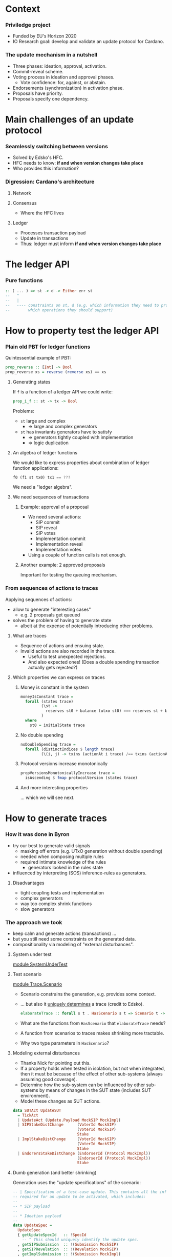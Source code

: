 
* Context

*** Priviledge project
    - Funded by EU's Horizon 2020
    - IO Research goal: develop and validate an update protocol for Cardano.

*** The update mechanism in a nutshell
    - Three phases: ideation, approval, activation.
    - Commit-reveal scheme.
    - Voting process in ideation and approval phases.
      - Vote confidence: for, against, or abstain.
    - Endorsements (synchronization) in activation phase.
    - Proposals have priority.
    - Proposals specify one dependency.

* Main challenges of an update protocol

*** Seamlessly switching between versions
    - Solved by Edsko's HFC.
    - HFC needs to know: *if and when version changes take place*
    - Who provides this information?

*** Digression: Cardano's architecture

***** Network

***** Consensus
      - Where the HFC lives

***** Ledger
      - Processes transaction payload
      - Update in transactions
      - Thus: ledger must inform *if and when version changes take place*

* The ledger API

*** Pure functions

    #+BEGIN_SRC haskell
      :: ( ... ) => st -> d -> Either err st
      --   ^
      --   |
      --   ---- constraints on st, d (e.g. which information they need to provide
      --        which operations they should support)
    #+END_SRC

* How to property test the ledger API

*** Plain old PBT for ledger functions
    Quintessential example of PBT:

    #+BEGIN_SRC haskell
      prop_reverse :: [Int] -> Bool
      prop_reverse xs = reverse (reverse xs) == xs
    #+END_SRC

***** Generating states
      If ~f~ is a function of a ledger API we could write:

      #+BEGIN_SRC haskell
        prop_i_f :: st -> tx -> Bool
      #+END_SRC

      Problems:
      - ~st~ large and complex
        - => large and complex generators
      - ~st~ has invariants generators have to satisfy
        - => generators tightly coupled with implementation
        - => logic duplication

***** An algebra of ledger functions
      We would like to express properties about combination of ledger function
      applications:

      #+BEGIN_SRC haskell
        f0 (f1 st tx0) tx1 == ???
      #+END_SRC

      We need a "ledger algebra".

***** We need sequences of transactions

******* Example: approval of a proposal
        - We need several actions:
          - SIP commit
          - SIP reveal
          - SIP votes
          - Implementation commit
          - Implementation reveal
          - Implementation votes
        - Using a couple of function calls is not enough.

******* Another example: 2 approved proposals
        Important for testing the queuing mechanism.

*** From sequences of actions to traces
    Applying sequences of actions:
    - allow to generate "interesting cases"
      - e.g. 2 proposals get queued
    - solves the problem of having to generate state
      - albeit at the expense of potentially introducing other problems.
***** What are traces
      - Sequence of actions and ensuing state.
      - Invalid actions are also recorded in the trace.
        - Useful to test unexpected rejections.
        - And also expected ones! (Does a double spending transaction actually
          gets rejected?)
***** Which properties we can express on traces
******* Money is constant in the system
        #+BEGIN_SRC haskell
          moneyIsConstant trace =
            forall (states trace)
                   (\st ->
                     reserves st0 + balance (utxo st0) === reserves st + balance (utxo st)
                   )
            where
              st0 = initialState trace
        #+END_SRC

******* No double spending
        #+BEGIN_SRC haskell
          noDoubleSpending trace =
            forall (distinctIndices $ length trace)
                   (\(i, j) -> txins (actionAt i trace) /== txins (actionAt j trace))
        #+END_SRC

******* Protocol versions increase monotonically
        #+BEGIN_SRC haskell
          propVersionsMonotonicallyIncrease trace =
            isAscending $ fmap protocolVersion (states trace)
        #+END_SRC

******* And more interesting properties
        ... which we will see next.

* How to generate traces

*** How it was done in Byron
    - try our best to generate valid signals
      - masking off errors (e.g. UTxO generation without double spending)
      - needed when composing multiple rules
      - required intimate knowledge of the rules
        - generators looked in the rules state
    - influenced by interpreting (SOS) inference-rules as generators.

***** Disadvantages
      - tight coupling tests and implementation
      - complex generators
      - way too complex shrink functions
      - slow generators

*** The approach we took
    - keep calm and generate actions (transactions) ...
    - but you still need some constraints on the generated data.
    - compositionality via modeling of "external disturbances".

***** System under test
      [[../test/SystemUnderTest.hs::19][module SystemUnderTest]]

***** Test scenario
      [[../test/Trace/Scenario.hs::22][module Trace.Scenario]]

      - Scenario constrains the generation, e.g. provides some context.
      - ... but also it [[../test/Trace/Generation.hs::26][uniquely determines]] a trace (credit to Edsko).
        #+BEGIN_SRC haskell
          elaborateTrace :: forall s t . HasScenario s t => Scenario t -> Trace s t
        #+END_SRC
      - What are the functions from ~HasScenario~ that ~elaborateTrace~ needs?
      - A function from scenarios to traces makes shrinking more tractable.
      - Why two type parameters in ~HasScenario~?

***** Modeling external disturbances
      - Thanks Nick for pointing out this.
      - If a property holds when tested in isolation, but not when integrated,
        then it must be because of the effect of other sub-systems (always
        assuming good coverage).
      - Determine how the sub-system can be influenced by other sub-systems by
        means of changes in the SUT state (includes SUT environment).
      - Model these changes as SUT actions.

      #+BEGIN_SRC haskell
          data SUTAct UpdateSUT
            = TickAct
            | UpdateAct (Update.Payload MockSIP MockImpl)
            | SIPStakeDistChange      (VoterId MockSIP)
                                      (VoterId MockSIP)
                                      Stake
            | ImplStakeDistChange     (VoterId MockSIP)
                                      (VoterId MockSIP)
                                      Stake
            | EndorersStakeDistChange (EndorserId (Protocol MockImpl))
                                      (EndorserId (Protocol MockImpl))
                                      Stake
      #+END_SRC

***** Dumb generation (and better shrinking)
      Generation uses the "update specifications" of the scenario:
      #+BEGIN_SRC haskell
        -- | Specification of a test-case update. This contains all the information
        -- required for an update to be activated, which includes:
        --
        -- * SIP payload
        --
        -- * Ideation payload
        --
        data UpdateSpec =
          UpdateSpec
          { getUpdateSpecId   :: !SpecId
            -- ^ This should uniquely identify the update spec.
          , getSIPSubmission  :: !(Submission MockSIP)
          , getSIPRevelation  :: !(Revelation MockSIP)
          , getImplSubmission :: !(Submission MockImpl)
          , getImplRevelation :: !(Revelation MockImpl)
          } deriving (Eq, Show)
      #+END_SRC

      #+BEGIN_SRC haskell
            genActionsFor
              :: VotersBehavior
              -> VotersBehavior
              -> UpdateSpec
              -> Gen UpdateAction
            genActionsFor sipVotersBehavior implVotersBehavior aSpec =
              frequency [ (20, genAction)
                        , (1, pure JustTick)
                        ]
              where
                genAction =
                  oneof [ -- Ideation
                          pure $ SIPCommit $ getUpdateSpecId aSpec
                        , pure $ SIPReveal $ getUpdateSpecId aSpec
                        , fmap SIPVote
                          $ genSIPVote participants (Just sipVotersBehavior) aSpec
                          -- Approval
                        , pure $ ImplCommit $ getUpdateSpecId aSpec
                        , pure $ ImplReveal $ getUpdateSpecId aSpec
                        , fmap ImplVote
                          $ genImplVote participants (Just implVotersBehavior) aSpec
                        -- Activation
                        , fmap ImplEndorsement
                          $ genEndorsement participants aSpec
                        ]
      #+END_SRC

******* No need to inspect the ledger state (unlike Byron)
        - Action generation doesn't even have access to it.
        - Less coupling with SUT.
******* Dumb generation works very well
        - Example: can find an example of two queued proposals.
        - Generation is much simpler.
        - Less chances of masking off errors by trying to generate valid traces
          only.
          - No need of complex mutation strategies.
******* Generation uses some symbolic references
        - It improves shrinking.


        #+BEGIN_SRC haskell
          data UpdateAction
            = JustTick
            | SIPCommit SpecId
            | SIPReveal SpecId
            | SIPVote (Vote MockSIP)
            | ImplCommit SpecId
            | ImplReveal SpecId
            | ImplVote (Vote MockImpl)
            | ImplEndorsement (Update.Endorsement MockSIP MockImpl)
            deriving (Show)
        #+END_SRC
******* Easier to reason about coverage
        - Note the use of "voters behavior" in the action generator.
        - What is the probability of a proposal being:
          - rejected in ideation phase
          - rejected in approval phase
          - activated

        #+BEGIN_SRC haskell
          genActions :: [Participant] -> [UpdateSpec] -> Gen [UpdateAction]
          genActions participants specs = do
            -- TODO: the trace length might be determined based on parameters like @k@,
            -- number of slots per epoch, number of participants, etc. Also we can tune
            -- this based on the coverage metrics: if shorter traces cover all the
            -- relevant cases, then there is no need to use such high number.
            traceLength <- choose (1, 10000)
            let nrSpecs = length specs
            sipVotersBehaviors <- vectorOf nrSpecs genVotersBehavior
            implVotersBehavior <- vectorOf nrSpecs genVotersBehavior
            vectorOf traceLength
              $ oneof
              $ fmap (uncurry3 genActionsFor)
              $ zip3 sipVotersBehaviors
                     implVotersBehavior
                     specs
        #+END_SRC

        where

        #+BEGIN_SRC haskell
          genVotersBehavior =
            frequency [ (3, pure MostApprove)
                      , (1, pure MostAbstain)
                      , (1, pure MostReject)
                      , (1, pure Uniform)
                      ]
        #+END_SRC

        What is the probability of a proposal being:
        - rejected in ideation phase: 1/6
        - rejected in approval phase: 3/6 * 1/6
        - activated: 3/6 * 3/6 * 1/2 = 1/8
******* No hashing or signing needed
        [[../src/Cardano/Ledger/Update/Proposal.hs::36][module Cardano.Ledger.Update.Proposal]]

        - Commitable
        - Identifiable
        - Signed

*** Relation with state machine testing
    The approach described above sound familiar to you?

***** Reason for not using SM testing
      - We did not know in advance how similar the two approaches will be.
      - Not testing an impure system.

***** A side-by-side comparison would be extremely useful
      - Better to use existing libraries and techniques.

* Expressing properties of the update mechanism
*** The update mechanism in a nutshell
    - Three phases: ideation, approval, activation.
    - Proposals submitted using a commit-reveal scheme.
    - Voting process in ideation and approval phases.
      - Vote confidence: for, against, or abstain.
    - Endorsements in activation phase.
    - Proposals have priority.
    - Proposals specify one dependency.

*** Some test cases
***** Implementation approval
      #+begin_src haskell
        -- Precondition: the update SIP should be stably approved
        approveImplementation :: UpdateSpec -> TestCase
        approveImplementation update = do
          stateOf update `shouldBe` SIP (IsStably Approved)
          submit `implementation` update
          tickTillStable
          reveal  `implementation` update
          stateOf update `shouldBe` Implementation Revealed
          tickTillStable
          approve `implementation` update
          stateOf update `shouldBe` Implementation StablyRevealed
          tickFor $ Proposal.votingPeriodDuration (getImpl update)
          tickTillStable
          stateOf update `shouldBe` Implementation (Is Approved)
      #+end_src
      [[../test/Test/Cardano/Ledger/Update/UnitTests/Approval.hs::252][approveImplementation]]
      - [[../test/Test/Cardano/Ledger/UpdateSpec.hs::35][UpdateSpec]]
      - ~stateOf~
        #+BEGIN_SRC haskell
          stateOf :: UpdateSpec -> IState -> UpdateState
        #+END_SRC

        #+BEGIN_SRC haskell
          data UpdateState
            = Unknown
            -- ^ The update is not know to the update-state
            | SIP PhaseState
            | Implementation PhaseState
            | Queued
            | ActivationExpired
            | ActivationCanceled
            | ActivationUnsupported
            | BeingEndorsed
            | HasEnoughEndorsements
            | Scheduled
            | Activated
            deriving (Eq, Ord, Show, Generic)

          data PhaseState
            = Submitted
            | StablySubmitted
            | Revealed
            | StablyRevealed
            | Is Decision
            | IsStably Decision
            deriving (Eq, Ord, Show, Generic)
        #+END_SRC
***** Votes are not carried over
      [[../test/Test/Cardano/Ledger/Update/UnitTests/Approval.hs::171][implVotesAreNotCarriedOver]]

      Examples:
      - can help understanding the specification.
      - can be tested.

***** Simple version change
      [[../test/Test/Cardano/Ledger/Update/UnitTests/Activation.hs::83][simpleVersionChange]]

*** Using quick check for obtaining examples
    - SIP's are expired.
    - Implementations get rejected.
    - Implementations are discarded due to being unsupported.
    - Implementations are activated.

***** Example of update activation
      #+BEGIN_SRC haskell
        Progress 1/2: decentralized-updatesUpdate
          �� Property tests
            Implementations are activated: OK (0.71s)
              +++ OK, failed as expected. Falsifiable (after 1 test and 55 shrinks):
              UpdateTestSetup
                  { tsK = BlockNo { unBlockNo = 1 }
                  , tsMaxVotingPeriods = VotingPeriod { unVotingPeriod = 1 }
                  , tsCurrentSlot = SlotNo { unSlotNo = 0 }
                  , tsSlotsPerEpoch = SlotNo { unSlotNo = 5 }
                  , tsAdversarialStakeRatio = 0.0
                  , tsParticipants = fromList
                      [
                          ( Participant
                              ( ParticipantId { unParticipantId = 3 } )
                          , 2
                          )
                      ]
                  , tsGenesisProtocol = MockProtocol
                      { mpProtocolId = ProtocolId 0
                      , mpProtocolVersion = Version { getVersion = 0 }
                      , mpSupersedesId = ProtocolId 0
                      , mpSupersedesVersion = Version { getVersion = 0 }
                      }
                  , tsUpdateSpecs =
                      [ UpdateSpec
                          { getUpdateSpecId = SpecId { unSpecId = 1 }
                          , getSIPSubmission = MockSubmission
                              { mpSubmissionCommit = MockCommit 1
                              , mpSubmissionSignatureVerifies = True
                              }
                          , getSIPRevelation = MockRevelation
                              { refersTo = MockCommit 1
                              , reveals = MockProposal
                                  { mpId = MPId 1
                                  , mpVotingPeriodDuration = SlotNo { unSlotNo = 2 }
                                  , mpPayload = ()
                                  }
                              }
                          , getImplSubmission = MockSubmission
                              { mpSubmissionCommit = MockCommit 1
                              , mpSubmissionSignatureVerifies = True
                              }
                          , getImplRevelation = MockRevelation
                              { refersTo = MockCommit 1
                              , reveals = MockProposal
                                  { mpId = MPId 1
                                  , mpVotingPeriodDuration = SlotNo { unSlotNo = 2 }
                                  , mpPayload = ImplInfo
                                      { mockImplements = MPId 1
                                      , mockImplType = Protocol
                                          ( MockProtocol
                                              { mpProtocolId = ProtocolId 1
                                              , mpProtocolVersion = Version { getVersion = 4 }
                                              , mpSupersedesId = ProtocolId 0
                                              , mpSupersedesVersion = Version { getVersion = 0 }
                                              }
                                          )
                                      }
                                  }
                              }
                          }
                      ]
                  , tsActions =
                      [ SIPCommit
                          ( SpecId { unSpecId = 1 } )
                      , JustTick
                      , JustTick
                      , SIPReveal
                          ( SpecId { unSpecId = 1 } )
                      , JustTick
                      , JustTick
                      , ImplCommit
                          ( SpecId { unSpecId = 1 } )
                      , JustTick
                      , SIPVote
                          ( MockVote
                              { voteVoterId = MockVoterId
                                  { unMockVoterId = ParticipantId { unParticipantId = 3 } }
                              , voteCandidate = MPId 1
                              , voteConfidence = For
                              , voteSignatureVerifies = True
                              }
                          )
                      , JustTick
                      , JustTick
                      , JustTick
                      , ImplReveal
                          ( SpecId { unSpecId = 1 } )
                      , JustTick
                      , JustTick
                      , JustTick
                      , ImplVote
                          ( MockVote
                              { voteVoterId = MockVoterId
                                  { unMockVoterId = ParticipantId { unParticipantId = 3 } }
                              , voteCandidate = MPId 1
                              , voteConfidence = For
                              , voteSignatureVerifies = True
                              }
                          )
                      , JustTick
                      , JustTick
                      , JustTick
                      , ImplEndorsement
                          ( Endorsement
                              { endorserId = EndorserId
                                  { unEndorserId = ParticipantId { unParticipantId = 3 } }
                              , endorsedVersion = Version { getVersion = 4 }
                              }
                          )
                      , JustTick
                      , JustTick
                      , JustTick
                      , JustTick
                      , JustTick
                      , JustTick
                      ]
                  }
              Initial state:
              [ Unknown ]
              Events:
              [
                  ( UpdateAct
                      ( Ideation
                          ( Submit
                              ( MockSubmission
                                  { mpSubmissionCommit = MockCommit 1
                                  , mpSubmissionSignatureVerifies = True
                                  }
                              )
                          )
                      )
                  , [ SIP Submitted ]
                  )
              ,
                  ( TickAct
                  , [ SIP Submitted ]
                  )
              ,
                  ( TickAct
                  , [ SIP StablySubmitted ]
                  )
              ,
                  ( UpdateAct
                      ( Ideation
                          ( Reveal
                              ( MockRevelation
                                  { refersTo = MockCommit 1
                                  , reveals = MockProposal
                                      { mpId = MPId 1
                                      , mpVotingPeriodDuration = SlotNo { unSlotNo = 2 }
                                      , mpPayload = ()
                                      }
                                  }
                              )
                          )
                      )
                  , [ SIP Revealed ]
                  )
              ,
                  ( TickAct
                  , [ SIP Revealed ]
                  )
              ,
                  ( TickAct
                  , [ SIP StablyRevealed ]
                  )
              ,
                  ( UpdateAct
                      ( Approval
                          ( Submit
                              ( MockSubmission
                                  { mpSubmissionCommit = MockCommit 1
                                  , mpSubmissionSignatureVerifies = True
                                  }
                              )
                          )
                      )
                  , [ SIP StablyRevealed ]
                  )
              ,
                  ( TickAct
                  , [ SIP StablyRevealed ]
                  )
              ,
                  ( UpdateAct
                      ( Ideation
                          ( Cast
                              ( MockVote
                                  { voteVoterId = MockVoterId
                                      { unMockVoterId = ParticipantId { unParticipantId = 3 } }
                                  , voteCandidate = MPId 1
                                  , voteConfidence = For
                                  , voteSignatureVerifies = True
                                  }
                              )
                          )
                      )
                  , [ SIP StablyRevealed ]
                  )
              ,
                  ( TickAct
                  , [ SIP StablyRevealed ]
                  )
              ,
                  ( TickAct
                  , [ SIP StablyRevealed ]
                  )
              ,
                  ( TickAct
                  , [ Implementation StablySubmitted ]
                  )
              ,
                  ( UpdateAct
                      ( Approval
                          ( Reveal
                              ( MockRevelation
                                  { refersTo = MockCommit 1
                                  , reveals = MockProposal
                                      { mpId = MPId 1
                                      , mpVotingPeriodDuration = SlotNo { unSlotNo = 2 }
                                      , mpPayload = ImplInfo
                                          { mockImplements = MPId 1
                                          , mockImplType = Protocol
                                              ( MockProtocol
                                                  { mpProtocolId = ProtocolId 1
                                                  , mpProtocolVersion = Version { getVersion = 4 }
                                                  , mpSupersedesId = ProtocolId 0
                                                  , mpSupersedesVersion = Version { getVersion = 0 }
                                                  }
                                              )
                                          }
                                      }
                                  }
                              )
                          )
                      )
                  , [ Implementation Revealed ]
                  )
              ,
                  ( TickAct
                  , [ Implementation Revealed ]
                  )
              ,
                  ( TickAct
                  , [ Implementation StablyRevealed ]
                  )
              ,
                  ( TickAct
                  , [ Implementation StablyRevealed ]
                  )
              ,
                  ( UpdateAct
                      ( Approval
                          ( Cast
                              ( MockVote
                                  { voteVoterId = MockVoterId
                                      { unMockVoterId = ParticipantId { unParticipantId = 3 } }
                                  , voteCandidate = MPId 1
                                  , voteConfidence = For
                                  , voteSignatureVerifies = True
                                  }
                              )
                          )
                      )
                  , [ Implementation StablyRevealed ]
                  )
              ,
                  ( TickAct
                  , [ Implementation StablyRevealed ]
                  )
              ,
                  ( TickAct
                  , [ Implementation StablyRevealed ]
                  )
              ,
                  ( TickAct
                  , [ BeingEndorsed ]
                  )
              ,
                  ( UpdateAct
                      ( Activation
                          ( Endorsement
                              { endorserId = EndorserId
                                  { unEndorserId = ParticipantId { unParticipantId = 3 } }
                              , endorsedVersion = Version { getVersion = 4 }
                              }
                          )
                      )
                  , [ BeingEndorsed ]
                  )
              ,
                  ( TickAct
                  , [ BeingEndorsed ]
                  )
              ,
                  ( TickAct
                  , [ BeingEndorsed ]
                  )
              ,
                  ( TickAct
                  , [ BeingEndorsed ]
                  )
              ,
                  ( TickAct
                  , [ Scheduled ]
                  )
              ,
                  ( TickAct
                  , [ Scheduled ]
                  )
              ,
                  ( TickAct
                  , [ Activated ]
                  )
              ]
      #+END_SRC
***** Examples might surprise you
      - Example of an *obsolete proposal*:
        - i.e. proposals that can never be adopted since they supersede a
          version lower than the current version.
      - I thought a minimal counterexample would have at least two proposals.
      - You only need one:
        - submit the same proposal twice:
          - the first time it'll get activated,
          - the second time it'll get rejected as obsolete.
      - Found after making generators "dumber"
        - Credit goes to Edsko for encouraging further simplifications.

*** What are desirable properties

***** Reveal only after stable commit
***** Stable means stable
      An event becomes stable after the exact number of slots that corresponds
      to the stability window pass.
***** No unrighful rejections of update payload
***** Priorities are honored
***** Votes are correctly tallied
***** Endorsements are correctly tallied
*** Expressing properties was challenging

***** Reliance on ~stateOf~
      - We did not want to break encapsulation of the ledger state.
      - If the system reported ~stateOf == Unknown~ most properties would be
        vacuously true.

***** Completeness
      - Are we missing important checks
      - What are our (implicit) assumptions?

***** Checking that endorsements are correctly tallied
      - How do we express this?
      - We had to replicate the tallying process.
      - There are several endorsement periods.
      - A lot of computation involved for a single property:
        - for each proposal:
          - for each endorsement period:
            - when does it start being endorsed?
            - when does it stop?
            - where are the tally-points in the endorsement period?

******* Complex computations led to an idea
        - Use ~stateOf~ to multiplex the trace in sequences of events per update
          specification.

*** Multiplexing of trace into events
    #+BEGIN_SRC haskell
      data UpdateEvent
         = E { eventState    :: UpdateState
             -- ^ State that defines the event. An event occurs at the earliest state
             -- in which the state of an update proposal changes.
             , eventFragment :: TraceFragment UpdateSUT
             -- ^ Longest trace fragment for which the update specification is in
             -- 'eventState'.
             --
             -- Throughout the event fragment, the state of the update specification
             -- that correspond to the event should be equal to 'eventState'.
             }
    #+END_SRC

    - We can describe the protocol as a state machine.
    - Easier to think about properties.
    - We can also check the state query API ~stateOf~.

*** Transition validation
    #+BEGIN_SRC haskell
      prop_updateEventTransitionsAreValid trace = Check $
        forall (tsUpdateSpecs (scenario trace))
               (`updateEventTransitionsForUpdateSpecAreValid` trace)
    #+END_SRC

    #+BEGIN_SRC haskell
      updateEventTransitionsForUpdateSpecAreValid updateSpec trace = do
        noUnrightfulRejectionsInUnknowState updateEventsOfUpdateSpec
        sequence_ $ mapAdjacent validateTransition updateEventsOfUpdateSpec
        where
          updateEventsOfUpdateSpec = updateEvents updateSpec trace
          -- ...
    #+END_SRC

    #+BEGIN_SRC haskell
      validateTransition :: UpdateEvent -> UpdateEvent -> Assertion
    #+END_SRC

*** Finding missing transitions is fun

    #+BEGIN_SRC haskell
          validateTransition (E updateState  _)
                             (E updateState' _) =
            failBecause $  "Unexpected state change"
                        <> " from: "
                        <> cShow updateState
                        <> " to: "
                        <> cShow updateState'
    #+END_SRC

    - ~QuickCheck~ will report the missing transitions.
      - For each missing transition:
        - Is it expected? E.g. ~Unknown~ to ~Activated~.
        - If it is (e.g. ~Unknown~ to ~SIP Submitted~): which conditions must
          hold?

*** Examples of assertions on transitions

***** An SIP is submitted

      #+BEGIN_SRC haskell
        validateTransition (E Unknown _fragment)
                           (E (SIP Submitted) fragment') = do
          -- The action that led to the @SIP Submitted@ state should be a SIP
          -- submitted.
          getSubmittedSIP (firstAction fragment')
            ==! Just (getSIPSubmission updateSpec)
          -- The first valid action of @fragment'@ must have been an SIP submission.
          -- After this action no other actions associated to @updateSpec@ are
          -- allowed, besides implementation commits.
          onlyImplementationSubmissionAllowed updateSpec
                                              (dropFirstValidAction fragment')
          fragmentLengthInSlots fragment' <! stableAfter env
          where
            env = unUpdateSt (firstState fragment')
      #+END_SRC

***** A verdict on an implementation is reached

      #+BEGIN_SRC haskell
            validateTransition (E (Implementation StablyRevealed) fragment)
                               (E (Implementation (Is what)) fragment') = do
              validateVerdictEvent (getImpl updateSpec)
                                   (getImplVoteOf (getImplId updateSpec))
                                   fragment
                                   (firstEvent fragment')
                                   what
      #+END_SRC

      #+BEGIN_SRC haskell
        validateVerdictEvent prop extractVote votingFragment tallyEvt decision = do
          -- No verdict was reached before the last voting period.
          forall votingPeriodsWithoutVerdict
                 (noVerdictCanBeReached (noMajorityConfidences Undecided))
          -- The verdict of the last voting period coincides with the given decision.
          case decisionConfidence decision of
            Nothing -> pass -- The decision does not involve majority checking.
            Just conf ->
              (stakeThreshold (adversarialStakeRatio env) (totalStake' tallyEvtSt)
               <!
               stake extractVote conf lastVotingPeriod tallyEvtSt)
          -- No verdict different from @confidence@ can be reached.
          noVerdictCanBeReached (noMajorityConfidences decision)
                                (lastVotingPeriod, lastTallySt)
          -- The number of voting periods is bounded by the maximum number of voting
          -- periods.
          length proposalVotingPeriods <=! proposalMaxVotingPeriodsI
          -- If the verdict was @Expired@ then the number of voting periods should equal
          -- the maximum number of voting periods. This means that expired proposals
          -- should have gone through the maximum number of voting periods as specified
          -- in its metadata.
          when (decision == Expired) $
            length proposalVotingPeriods ==! proposalMaxVotingPeriodsI
          -- The slot of the tally state coincides with a tally slot.
          exists
            proposalVotingPeriods
            (\(_, UpdateSt st) -> currentSlot tallyEvtSt ==! currentSlot st)
          -- No valid vote should have been rejected in a voting period.
          forall proposalVotingPeriods
                 (\(votingPeriod, _) ->
                    forall (invalidActions votingPeriod) noUnexpectedVoteRejection
                 )
      #+END_SRC

******* The voting periods function is not very reader friendly

        [[../test/Test/Cardano/Ledger/Update/Properties/StateChangeValidity.hs::790][votingPeriods]]

        - Maybe it can be made so.
        - Function [[../test/Test/Cardano/Ledger/Update/Properties/StateChangeValidity.hs::848][endorsementIntervals]] is a bit better.

***** A verdict on an activation is reached

      #+BEGIN_SRC haskell
        validateActivationVerdictEvent updateSpec endorsementsFragment tallyEvt updateState = do
          onlyEndorsementsAreAllowed updateSpec endorsementsFragment
          -- The proposal could not have been scheduled earlier.
          forall endorsementIntervalsWithoutVerdict notEnoughEndorsements
          -- The proposal gathered enough endorsements at the last tally state, which is
          -- in @tallyEvt@.
          case updateState of
            Scheduled          ->
              enoughEndorsements (lastEndorsementInterval, lastTallySt, lastThreshold)
            ActivationExpired  ->
              notEnoughEndorsements (lastEndorsementInterval, lastTallySt, lastThreshold)
            ActivationCanceled ->
              when (not (null proposalEndorsementIntervals)) $
                notEnoughEndorsements (lastEndorsementInterval, lastTallySt, lastThreshold)
            Queued             ->
              when (not (null proposalEndorsementIntervals)) $
                notEnoughEndorsements (lastEndorsementInterval, lastTallySt, lastThreshold)
            _                  -> error $ "validateActivationVerdictEvent:"
                                        ++ " the update state must be either"
                                        ++ "`Scheduled`, `ActivationExpired`,"
                                        ++ " `ActivationCanceled`, or `Queued`."
          -- No valid endorsement is rejected.
          forall proposalEndorsementIntervals
                 (\(endorsementInterval, _, _) ->
                    forall (invalidActions endorsementInterval)
                           noUnexpectedEndorsementRejection
                 )
          -- The number of endorsement periods is bounded by the maximum number of
          -- endorsement intervals.
          --
          -- TODO: the maximum number of endorsement intervals is not configurable yet.
          length proposalEndorsementIntervals <=! 2
          -- If we have a last slot in which tally took place, then the tally state
          -- coincides with a tally slot. In other words, scheduling or expiration of
          -- proposals can occur only at a tally point.
          when (updateState == Scheduled || updateState == ActivationExpired) $
            currentSlot tallyEvtSt ==! currentSlot lastTallySt
      #+END_SRC

* Bugs we found

*** Zero threshold
    #+BEGIN_SRC haskell
      stakeThreshold r_a totalStake =
        round $ 1/2 * (r_a + 1) * fromIntegral totalStake
    #+END_SRC
    - returns 0 when:
      - ~r_a = 0~
      - ~totalStake = 1~
    - Proposals could have been:
      - approved without votes
      - activated without endorsements
    - Could this have been a problem?
      - Permissioned blockchain with 1 core node in charge of updates.

*** Cutoff slots calculation
***** Cutoff slot
      Last slot in which endorsements are considered for an epoch.
***** Cutoff calculation
      #+BEGIN_SRC haskell
        nextEpochFirstSlot - 2 * stableAfter
      #+END_SRC
******* Problem
        What happens if ...
        #+BEGIN_SRC haskell
          slotsPerEpoch < 2 * stableAfter
        #+END_SRC
*** Entering the endorsement period at the wrong time
    - being endorsed requires:
      - ~supersedes version number == current version number~
      - ~supersedes version id == current version id~
***** Relevant assertion
      #+BEGIN_SRC haskell
            validateTransition (E (Implementation StablyRevealed) fragment)
                               (E BeingEndorsed fragment') = do
              -- ...
              getCurrentProtocolVersion (firstState fragment')
                ==! supersedesVersion (getProtocol updateSpec)
              getCurrentProtocolId (firstState fragment')
                ==! supersedesId (getProtocol updateSpec)
      #+END_SRC
***** Counterexample
      Long trace since a lot of events are required.
      #+BEGIN_SRC haskell
        🎰 Property tests
          Changes in state of SIP's are valid: FAIL (61.70s)
            ,*** Failed! (after 599 tests and 82 shrinks):
            forall: element does not satisfy the assertion:
            UpdateSpec
                { getUpdateSpecId = SpecId { unSpecId = 6 }
                , getSIPSubmission = MockSubmission
                    { mpSubmissionCommit = MockCommit 6
                    , mpSubmissionSignatureVerifies = True
                    }
                , getSIPRevelation = MockRevelation
                    { refersTo = MockCommit 6
                    , reveals = MockProposal
                        { mpId = MPId 6
                        , mpVotingPeriodDuration = SlotNo { unSlotNo = 2 }
                        , mpPayload = ()
                        }
                    }
                , getImplSubmission = MockSubmission
                    { mpSubmissionCommit = MockCommit 6
                    , mpSubmissionSignatureVerifies = True
                    }
                , getImplRevelation = MockRevelation
                    { refersTo = MockCommit 6
                    , reveals = MockProposal
                        { mpId = MPId 6
                        , mpVotingPeriodDuration = SlotNo { unSlotNo = 2 }
                        , mpPayload = ImplInfo
                            { mockImplements = MPId 6
                            , mockImplType = Protocol
                                ( MockProtocol
                                    { mpProtocolId = ProtocolId 6
                                    , mpProtocolVersion = Version { getVersion = 4 }
                                    , mpSupersedesId = ProtocolId 1
                                    , mpSupersedesVersion = Version { getVersion = 1 }
                                    }
                                )
                            }
                        }
                    }
                }
              ProtocolId 1 is not equal to ProtocolId 3
            UpdateTestSetup
                { tsK = BlockNo { unBlockNo = 1 }
                , tsMaxVotingPeriods = VotingPeriod { unVotingPeriod = 1 }
                , tsCurrentSlot = SlotNo { unSlotNo = 0 }
                , tsSlotsPerEpoch = SlotNo { unSlotNo = 5 }
                , tsAdversarialStakeRatio = 0.0
                , tsParticipants = fromList
                    [
                        ( Participant
                            ( ParticipantId { unParticipantId = 6 } )
                        , 2
                        )
                    ]
                , tsGenesisProtocol = MockProtocol
                    { mpProtocolId = ProtocolId 0
                    , mpProtocolVersion = Version { getVersion = 0 }
                    , mpSupersedesId = ProtocolId 0
                    , mpSupersedesVersion = Version { getVersion = 0 }
                    }
                , tsUpdateSpecs =
                    [ UpdateSpec
                        { getUpdateSpecId = SpecId { unSpecId = 6 }
                        , getSIPSubmission = MockSubmission
                            { mpSubmissionCommit = MockCommit 6
                            , mpSubmissionSignatureVerifies = True
                            }
                        , getSIPRevelation = MockRevelation
                            { refersTo = MockCommit 6
                            , reveals = MockProposal
                                { mpId = MPId 6
                                , mpVotingPeriodDuration = SlotNo { unSlotNo = 2 }
                                , mpPayload = ()
                                }
                            }
                        , getImplSubmission = MockSubmission
                            { mpSubmissionCommit = MockCommit 6
                            , mpSubmissionSignatureVerifies = True
                            }
                        , getImplRevelation = MockRevelation
                            { refersTo = MockCommit 6
                            , reveals = MockProposal
                                { mpId = MPId 6
                                , mpVotingPeriodDuration = SlotNo { unSlotNo = 2 }
                                , mpPayload = ImplInfo
                                    { mockImplements = MPId 6
                                    , mockImplType = Protocol
                                        ( MockProtocol
                                            { mpProtocolId = ProtocolId 6
                                            , mpProtocolVersion = Version { getVersion = 4 }
                                            , mpSupersedesId = ProtocolId 1
                                            , mpSupersedesVersion = Version { getVersion = 1 }
                                            }
                                        )
                                    }
                                }
                            }
                        }
                    , UpdateSpec
                        { getUpdateSpecId = SpecId { unSpecId = 3 }
                        , getSIPSubmission = MockSubmission
                            { mpSubmissionCommit = MockCommit 3
                            , mpSubmissionSignatureVerifies = True
                            }
                        , getSIPRevelation = MockRevelation
                            { refersTo = MockCommit 3
                            , reveals = MockProposal
                                { mpId = MPId 3
                                , mpVotingPeriodDuration = SlotNo { unSlotNo = 9 }
                                , mpPayload = ()
                                }
                            }
                        , getImplSubmission = MockSubmission
                            { mpSubmissionCommit = MockCommit 3
                            , mpSubmissionSignatureVerifies = True
                            }
                        , getImplRevelation = MockRevelation
                            { refersTo = MockCommit 3
                            , reveals = MockProposal
                                { mpId = MPId 3
                                , mpVotingPeriodDuration = SlotNo { unSlotNo = 4 }
                                , mpPayload = ImplInfo
                                    { mockImplements = MPId 3
                                    , mockImplType = Protocol
                                        ( MockProtocol
                                            { mpProtocolId = ProtocolId 3
                                            , mpProtocolVersion = Version { getVersion = 1 }
                                            , mpSupersedesId = ProtocolId 0
                                            , mpSupersedesVersion = Version { getVersion = 0 }
                                            }
                                        )
                                    }
                                }
                            }
                        }
                    ]
                , tsActions =
                    [ SIPCommit
                        ( SpecId { unSpecId = 3 } )
                    , JustTick
                    , JustTick
                    , JustTick
                    , SIPReveal
                        ( SpecId { unSpecId = 3 } )
                    , JustTick
                    , JustTick
                    , JustTick
                    , JustTick
                    , JustTick
                    , JustTick
                    , JustTick
                    , JustTick
                    , JustTick
                    , ImplCommit
                        ( SpecId { unSpecId = 3 } )
                    , JustTick
                    , SIPVote
                        ( MockVote
                            { voteVoterId = MockVoterId
                                { unMockVoterId = ParticipantId { unParticipantId = 6 } }
                            , voteCandidate = MPId 3
                            , voteConfidence = For
                            , voteSignatureVerifies = True
                            }
                        )
                    , SIPCommit
                        ( SpecId { unSpecId = 6 } )
                    , JustTick
                    , ImplCommit
                        ( SpecId { unSpecId = 6 } )
                    , JustTick
                    , JustTick
                    , JustTick
                    , SIPReveal
                        ( SpecId { unSpecId = 6 } )
                    , JustTick
                    , ImplReveal
                        ( SpecId { unSpecId = 3 } )
                    , JustTick
                    , JustTick
                    , SIPVote
                        ( MockVote
                            { voteVoterId = MockVoterId
                                { unMockVoterId = ParticipantId { unParticipantId = 6 } }
                            , voteCandidate = MPId 6
                            , voteConfidence = For
                            , voteSignatureVerifies = True
                            }
                        )
                    , JustTick
                    , JustTick
                    , JustTick
                    , ImplVote
                        ( MockVote
                            { voteVoterId = MockVoterId
                                { unMockVoterId = ParticipantId { unParticipantId = 6 } }
                            , voteCandidate = MPId 3
                            , voteConfidence = For
                            , voteSignatureVerifies = True
                            }
                        )
                    , JustTick
                    , JustTick
                    , ImplReveal
                        ( SpecId { unSpecId = 6 } )
                    , JustTick
                    , JustTick
                    , JustTick
                    , ImplEndorsement
                        ( Endorsement
                            { endorserId = EndorserId
                                { unEndorserId = ParticipantId { unParticipantId = 6 } }
                            , endorsedVersion = Version { getVersion = 1 }
                            }
                        )
                    , ImplVote
                        ( MockVote
                            { voteVoterId = MockVoterId
                                { unMockVoterId = ParticipantId { unParticipantId = 6 } }
                            , voteCandidate = MPId 6
                            , voteConfidence = For
                            , voteSignatureVerifies = True
                            }
                        )
                    , JustTick
                    , JustTick
                    , JustTick
                    , JustTick
                    , JustTick
                    , JustTick
                    , JustTick
                    ]
                }
            Initial state:
            [ Unknown
            , Unknown
            ]
            Events:
            [
                ( UpdateAct
                    ( Ideation
                        ( Submit
                            ( MockSubmission
                                { mpSubmissionCommit = MockCommit 3
                                , mpSubmissionSignatureVerifies = True
                                }
                            )
                        )
                    )
                ,
                    [ Unknown
                    , SIP Submitted
                    ]
                )
            ,
                ( TickAct
                ,
                    [ Unknown
                    , SIP Submitted
                    ]
                )
            ,
                ( TickAct
                ,
                    [ Unknown
                    , SIP StablySubmitted
                    ]
                )
            ,
                ( TickAct
                ,
                    [ Unknown
                    , SIP StablySubmitted
                    ]
                )
            ,
                ( UpdateAct
                    ( Ideation
                        ( Reveal
                            ( MockRevelation
                                { refersTo = MockCommit 3
                                , reveals = MockProposal
                                    { mpId = MPId 3
                                    , mpVotingPeriodDuration = SlotNo { unSlotNo = 9 }
                                    , mpPayload = ()
                                    }
                                }
                            )
                        )
                    )
                ,
                    [ Unknown
                    , SIP Revealed
                    ]
                )
            ,
                ( TickAct
                ,
                    [ Unknown
                    , SIP Revealed
                    ]
                )
            ,
                ( TickAct
                ,
                    [ Unknown
                    , SIP StablyRevealed
                    ]
                )
            ,
                ( TickAct
                ,
                    [ Unknown
                    , SIP StablyRevealed
                    ]
                )
            ,
                ( TickAct
                ,
                    [ Unknown
                    , SIP StablyRevealed
                    ]
                )
            ,
                ( TickAct
                ,
                    [ Unknown
                    , SIP StablyRevealed
                    ]
                )
            ,
                ( TickAct
                ,
                    [ Unknown
                    , SIP StablyRevealed
                    ]
                )
            ,
                ( TickAct
                ,
                    [ Unknown
                    , SIP StablyRevealed
                    ]
                )
            ,
                ( TickAct
                ,
                    [ Unknown
                    , SIP StablyRevealed
                    ]
                )
            ,
                ( TickAct
                ,
                    [ Unknown
                    , SIP StablyRevealed
                    ]
                )
            ,
                ( UpdateAct
                    ( Approval
                        ( Submit
                            ( MockSubmission
                                { mpSubmissionCommit = MockCommit 3
                                , mpSubmissionSignatureVerifies = True
                                }
                            )
                        )
                    )
                ,
                    [ Unknown
                    , SIP StablyRevealed
                    ]
                )
            ,
                ( TickAct
                ,
                    [ Unknown
                    , SIP StablyRevealed
                    ]
                )
            ,
                ( UpdateAct
                    ( Ideation
                        ( Cast
                            ( MockVote
                                { voteVoterId = MockVoterId
                                    { unMockVoterId = ParticipantId { unParticipantId = 6 } }
                                , voteCandidate = MPId 3
                                , voteConfidence = For
                                , voteSignatureVerifies = True
                                }
                            )
                        )
                    )
                ,
                    [ Unknown
                    , SIP StablyRevealed
                    ]
                )
            ,
                ( UpdateAct
                    ( Ideation
                        ( Submit
                            ( MockSubmission
                                { mpSubmissionCommit = MockCommit 6
                                , mpSubmissionSignatureVerifies = True
                                }
                            )
                        )
                    )
                ,
                    [ SIP Submitted
                    , SIP StablyRevealed
                    ]
                )
            ,
                ( TickAct
                ,
                    [ SIP Submitted
                    , SIP StablyRevealed
                    ]
                )
            ,
                ( UpdateAct
                    ( Approval
                        ( Submit
                            ( MockSubmission
                                { mpSubmissionCommit = MockCommit 6
                                , mpSubmissionSignatureVerifies = True
                                }
                            )
                        )
                    )
                ,
                    [ SIP Submitted
                    , SIP StablyRevealed
                    ]
                )
            ,
                ( TickAct
                ,
                    [ SIP StablySubmitted
                    , SIP StablyRevealed
                    ]
                )
            ,
                ( TickAct
                ,
                    [ SIP StablySubmitted
                    , Implementation StablySubmitted
                    ]
                )
            ,
                ( TickAct
                ,
                    [ SIP StablySubmitted
                    , Implementation StablySubmitted
                    ]
                )
            ,
                ( UpdateAct
                    ( Ideation
                        ( Reveal
                            ( MockRevelation
                                { refersTo = MockCommit 6
                                , reveals = MockProposal
                                    { mpId = MPId 6
                                    , mpVotingPeriodDuration = SlotNo { unSlotNo = 2 }
                                    , mpPayload = ()
                                    }
                                }
                            )
                        )
                    )
                ,
                    [ SIP Revealed
                    , Implementation StablySubmitted
                    ]
                )
            ,
                ( TickAct
                ,
                    [ SIP Revealed
                    , Implementation StablySubmitted
                    ]
                )
            ,
                ( UpdateAct
                    ( Approval
                        ( Reveal
                            ( MockRevelation
                                { refersTo = MockCommit 3
                                , reveals = MockProposal
                                    { mpId = MPId 3
                                    , mpVotingPeriodDuration = SlotNo { unSlotNo = 4 }
                                    , mpPayload = ImplInfo
                                        { mockImplements = MPId 3
                                        , mockImplType = Protocol
                                            ( MockProtocol
                                                { mpProtocolId = ProtocolId 3
                                                , mpProtocolVersion = Version { getVersion = 1 }
                                                , mpSupersedesId = ProtocolId 0
                                                , mpSupersedesVersion = Version { getVersion = 0 }
                                                }
                                            )
                                        }
                                    }
                                }
                            )
                        )
                    )
                ,
                    [ SIP Revealed
                    , Implementation Revealed
                    ]
                )
            ,
                ( TickAct
                ,
                    [ SIP StablyRevealed
                    , Implementation Revealed
                    ]
                )
            ,
                ( TickAct
                ,
                    [ SIP StablyRevealed
                    , Implementation StablyRevealed
                    ]
                )
            ,
                ( UpdateAct
                    ( Ideation
                        ( Cast
                            ( MockVote
                                { voteVoterId = MockVoterId
                                    { unMockVoterId = ParticipantId { unParticipantId = 6 } }
                                , voteCandidate = MPId 6
                                , voteConfidence = For
                                , voteSignatureVerifies = True
                                }
                            )
                        )
                    )
                ,
                    [ SIP StablyRevealed
                    , Implementation StablyRevealed
                    ]
                )
            ,
                ( TickAct
                ,
                    [ SIP StablyRevealed
                    , Implementation StablyRevealed
                    ]
                )
            ,
                ( TickAct
                ,
                    [ SIP StablyRevealed
                    , Implementation StablyRevealed
                    ]
                )
            ,
                ( TickAct
                ,
                    [ Implementation StablySubmitted
                    , Implementation StablyRevealed
                    ]
                )
            ,
                ( UpdateAct
                    ( Approval
                        ( Cast
                            ( MockVote
                                { voteVoterId = MockVoterId
                                    { unMockVoterId = ParticipantId { unParticipantId = 6 } }
                                , voteCandidate = MPId 3
                                , voteConfidence = For
                                , voteSignatureVerifies = True
                                }
                            )
                        )
                    )
                ,
                    [ Implementation StablySubmitted
                    , Implementation StablyRevealed
                    ]
                )
            ,
                ( TickAct
                ,
                    [ Implementation StablySubmitted
                    , Implementation StablyRevealed
                    ]
                )
            ,
                ( TickAct
                ,
                    [ Implementation StablySubmitted
                    , Implementation StablyRevealed
                    ]
                )
            ,
                ( UpdateAct
                    ( Approval
                        ( Reveal
                            ( MockRevelation
                                { refersTo = MockCommit 6
                                , reveals = MockProposal
                                    { mpId = MPId 6
                                    , mpVotingPeriodDuration = SlotNo { unSlotNo = 2 }
                                    , mpPayload = ImplInfo
                                        { mockImplements = MPId 6
                                        , mockImplType = Protocol
                                            ( MockProtocol
                                                { mpProtocolId = ProtocolId 6
                                                , mpProtocolVersion = Version { getVersion = 4 }
                                                , mpSupersedesId = ProtocolId 1
                                                , mpSupersedesVersion = Version { getVersion = 1 }
                                                }
                                            )
                                        }
                                    }
                                }
                            )
                        )
                    )
                ,
                    [ Implementation Revealed
                    , Implementation StablyRevealed
                    ]
                )
            ,
                ( TickAct
                ,
                    [ Implementation Revealed
                    , BeingEndorsed
                    ]
                )
            ,
                ( TickAct
                ,
                    [ Implementation StablyRevealed
                    , BeingEndorsed
                    ]
                )
            ,
                ( TickAct
                ,
                    [ Implementation StablyRevealed
                    , BeingEndorsed
                    ]
                )
            ,
                ( UpdateAct
                    ( Activation
                        ( Endorsement
                            { endorserId = EndorserId
                                { unEndorserId = ParticipantId { unParticipantId = 6 } }
                            , endorsedVersion = Version { getVersion = 1 }
                            }
                        )
                    )
                ,
                    [ Implementation StablyRevealed
                    , BeingEndorsed
                    ]
                )
            ,
                ( UpdateAct
                    ( Approval
                        ( Cast
                            ( MockVote
                                { voteVoterId = MockVoterId
                                    { unMockVoterId = ParticipantId { unParticipantId = 6 } }
                                , voteCandidate = MPId 6
                                , voteConfidence = For
                                , voteSignatureVerifies = True
                                }
                            )
                        )
                    )
                ,
                    [ Implementation StablyRevealed
                    , BeingEndorsed
                    ]
                )
            ,
                ( TickAct
                ,
                    [ Implementation StablyRevealed
                    , BeingEndorsed
                    ]
                )
            ,
                ( TickAct
                ,
                    [ Implementation StablyRevealed
                    , BeingEndorsed
                    ]
                )
            ,
                ( TickAct
                ,
                    [ Queued
                    , BeingEndorsed
                    ]
                )
            ,
                ( TickAct
                ,
                    [ Queued
                    , BeingEndorsed
                    ]
                )
            ,
                ( TickAct
                ,
                    [ Queued
                    , Scheduled
                    ]
                )
            ,
                ( TickAct
                ,
                    [ Queued
                    , Scheduled
                    ]
                )
            ,
                ( TickAct
                ,
                    [ BeingEndorsed
                    , Activated
                    ]
                )
            ]
            Use --quickcheck-replay=246825 to reproduce.
      #+END_SRC
*** Votes on rejected or expired proposals
***** Relevant assertion
      #+BEGIN_SRC haskell
        validateTransition (E (SIP StablyRevealed) fragment)
                             (E (SIP (Is what)) fragment') = do
            validateVerdictEvent (getSIP updateSpec)
                                 (getSIPVoteOf (getSIPId updateSpec))
                                 fragment
                                 (firstEvent fragment')
                                 what
            -- We shouldn't see any actions in @fragment'@, save for implementation
            -- submissions, which the system cannot check.
            onlyImplementationSubmissionAllowed updateSpec fragment'
      #+END_SRC
***** Counterexample
      Wait for expiration then vote:
      #+BEGIN_SRC haskell
        Update
          �� Property tests
            wip: Changes in state of update proposals are valid: FAIL (0.07s)
              ,*** Failed! (after 1 test and 29 shrinks):
              forall: element does not satisfy the assertion:
              UpdateSpec
                  { getUpdateSpecId = SpecId { unSpecId = 4 }
                  , getSIPSubmission = MockSubmission
                      { mpSubmissionCommit = MockCommit 4
                      , mpSubmissionSignatureVerifies = True
                      }
                  , getSIPRevelation = MockRevelation
                      { refersTo = MockCommit 4
                      , reveals = MockProposal
                          { mpId = MPId 4
                          , mpVotingPeriodDuration = SlotNo { unSlotNo = 0 }
                          , mpPayload = ()
                          }
                      }
                  , getImplSubmission = MockSubmission
                      { mpSubmissionCommit = MockCommit 4
                      , mpSubmissionSignatureVerifies = True
                      }
                  , getImplRevelation = MockRevelation
                      { refersTo = MockCommit 4
                      , reveals = MockProposal
                          { mpId = MPId 4
                          , mpVotingPeriodDuration = SlotNo { unSlotNo = 0 }
                          , mpPayload = ImplInfo
                              { mockImplements = MPId 4
                              , mockImplType = Protocol
                                  ( MockProtocol
                                      { mpProtocolId = ProtocolId 4
                                      , mpProtocolVersion = Version { getVersion = 3 }
                                      , mpSupersedesId = ProtocolId 1
                                      , mpSupersedesVersion = Version { getVersion = 1 }
                                      }
                                  )
                              }
                          }
                      }
                  }
                forall: element does not satisfy the assertion:
              UpdateAct
                  ( Ideation
                      ( Cast
                          ( MockVote
                              { voteVoterId = MockVoterId
                                  { unMockVoterId = ParticipantId { unParticipantId = 1 } }
                              , voteCandidate = MPId 4
                              , voteConfidence = Against
                              , voteSignatureVerifies = True
                              }
                          )
                      )
                  )
                    Just ( MPId 4 ) is equal to Just ( MPId 4 )
              UpdateTestSetup
                  { tsK = BlockNo { unBlockNo = 1 }
                  , tsMaxVotingPeriods = VotingPeriod { unVotingPeriod = 1 }
                  , tsCurrentSlot = SlotNo { unSlotNo = 0 }
                  , tsSlotsPerEpoch = SlotNo { unSlotNo = 5 }
                  , tsAdversarialStakeRatio = 0.0
                  , tsParticipants = fromList
                      [
                          ( Participant
                              ( ParticipantId { unParticipantId = 1 } )
                          , 0
                          )
                      ]
                  , tsGenesisProtocol = MockProtocol
                      { mpProtocolId = ProtocolId 0
                      , mpProtocolVersion = Version { getVersion = 0 }
                      , mpSupersedesId = ProtocolId 0
                      , mpSupersedesVersion = Version { getVersion = 0 }
                      }
                  , tsUpdateSpecs =
                      [ UpdateSpec
                          { getUpdateSpecId = SpecId { unSpecId = 4 }
                          , getSIPSubmission = MockSubmission
                              { mpSubmissionCommit = MockCommit 4
                              , mpSubmissionSignatureVerifies = True
                              }
                          , getSIPRevelation = MockRevelation
                              { refersTo = MockCommit 4
                              , reveals = MockProposal
                                  { mpId = MPId 4
                                  , mpVotingPeriodDuration = SlotNo { unSlotNo = 0 }
                                  , mpPayload = ()
                                  }
                              }
                          , getImplSubmission = MockSubmission
                              { mpSubmissionCommit = MockCommit 4
                              , mpSubmissionSignatureVerifies = True
                              }
                          , getImplRevelation = MockRevelation
                              { refersTo = MockCommit 4
                              , reveals = MockProposal
                                  { mpId = MPId 4
                                  , mpVotingPeriodDuration = SlotNo { unSlotNo = 0 }
                                  , mpPayload = ImplInfo
                                      { mockImplements = MPId 4
                                      , mockImplType = Protocol
                                          ( MockProtocol
                                              { mpProtocolId = ProtocolId 4
                                              , mpProtocolVersion = Version { getVersion = 3 }
                                              , mpSupersedesId = ProtocolId 1
                                              , mpSupersedesVersion = Version { getVersion = 1 }
                                              }
                                          )
                                      }
                                  }
                              }
                          }
                      ]
                  , tsActions =
                      [ SIPCommit
                          ( SpecId { unSpecId = 4 } )
                      , JustTick
                      , JustTick
                      , SIPReveal
                          ( SpecId { unSpecId = 4 } )
                      , JustTick
                      , JustTick
                      , JustTick
                      , JustTick
                      , SIPVote
                          ( MockVote
                              { voteVoterId = MockVoterId
                                  { unMockVoterId = ParticipantId { unParticipantId = 1 } }
                              , voteCandidate = MPId 4
                              , voteConfidence = Against
                              , voteSignatureVerifies = True
                              }
                          )
                      ]
                  }
              Initial state:
              [ Unknown ]
              Events:
              [
                  ( UpdateAct
                      ( Ideation
                          ( Submit
                              ( MockSubmission
                                  { mpSubmissionCommit = MockCommit 4
                                  , mpSubmissionSignatureVerifies = True
                                  }
                              )
                          )
                      )
                  , [ SIP Submitted ]
                  )
              ,
                  ( TickAct
                  , [ SIP Submitted ]
                  )
              ,
                  ( TickAct
                  , [ SIP StablySubmitted ]
                  )
              ,
                  ( UpdateAct
                      ( Ideation
                          ( Reveal
                              ( MockRevelation
                                  { refersTo = MockCommit 4
                                  , reveals = MockProposal
                                      { mpId = MPId 4
                                      , mpVotingPeriodDuration = SlotNo { unSlotNo = 0 }
                                      , mpPayload = ()
                                      }
                                  }
                              )
                          )
                      )
                  , [ SIP Revealed ]
                  )
              ,
                  ( TickAct
                  , [ SIP Revealed ]
                  )
              ,
                  ( TickAct
                  , [ SIP StablyRevealed ]
                  )
              ,
                  ( TickAct
                  , [ SIP StablyRevealed ]
                  )
              ,
                  ( TickAct
                  ,
                      [ SIP ( Is Expired ) ]
                  )
              ,
                  ( UpdateAct
                      ( Ideation
                          ( Cast
                              ( MockVote
                                  { voteVoterId = MockVoterId
                                      { unMockVoterId = ParticipantId { unParticipantId = 1 } }
                                  , voteCandidate = MPId 4
                                  , voteConfidence = Against
                                  , voteSignatureVerifies = True
                                  }
                              )
                          )
                      )
                  ,
                      [ SIP ( Is Expired ) ]
                  )
              ]
      #+END_SRC
***** The culprit
      #+BEGIN_SRC haskell
        apply env (Cast vote) st   = do
          unless (signatureVerifies vote)
            $ throwError (VoteSignatureDoesNotVerify vote)
          let sipId = candidate vote
          unless (Proposals.votingPeriodHasStarted env sipId (proposalsState st))
            $ throwError (VotePeriodHasNotStarted (currentSlot env) vote (proposalsState st))
          when (Proposals.votingPeriodHasEnded env sipId (proposalsState st))
            $ throwError (VotePeriodHasEnded (currentSlot env) vote (proposalsState st))
          pure $ st { proposalsState =
                      Proposals.updateBallot sipId vote (proposalsState st)
                    }
      #+END_SRC

      No checks on verdict:

      #+BEGIN_SRC haskell
        votingPeriodHasEnded env ps = votingPeriodEnd env ps <= currentSlot env
      #+END_SRC
*** Queued proposals that should have been removed
    If a proposal is queued, then it must be possible for the protocol version
    it supersedes to be adopted.
***** Relevant assertion
      #+BEGIN_SRC haskell
            validateTransition (E (Implementation StablyRevealed) fragment)
                               (E Queued fragment') = do
              -- ...

              -- the current version, or there is a candidate proposal with higher or
              -- the same priority.
              ( getCurrentProtocolVersion (firstState fragment')
                   <! supersedesVersion (getProtocol updateSpec)
                ||!
                exists
                  (candidatesAtTheBeginningOf fragment' `withIdDifferentFrom` updateSpec)
                  (\protocol ->
                     version protocol <! version (getProtocol updateSpec)))
      #+END_SRC
***** Counterexample
      - Update specification 9 fails
      - The other update in the test setup has the version that update spec 9
        needs.
        - But it has a different protocol id.

      #+BEGIN_SRC haskell
        Update
          🎰 Property tests
            wip: Changes in state of update proposals are valid: FAIL (26.04s)
              ,*** Failed! (after 848 tests and 136 shrinks):
              forall: element does not satisfy the assertion:
              UpdateSpec
                  { getUpdateSpecId = SpecId { unSpecId = 9 }
                  , getSIPSubmission = MockSubmission
                      { mpSubmissionCommit = MockCommit 9
                      , mpSubmissionSignatureVerifies = True
                      }
                  , getSIPRevelation = MockRevelation
                      { refersTo = MockCommit 9
                      , reveals = MockProposal
                          { mpId = MPId 9
                          , mpVotingPeriodDuration = SlotNo { unSlotNo = 7 }
                          , mpPayload = ()
                          }
                      }
                  , getImplSubmission = MockSubmission
                      { mpSubmissionCommit = MockCommit 9
                      , mpSubmissionSignatureVerifies = True
                      }
                  , getImplRevelation = MockRevelation
                      { refersTo = MockCommit 9
                      , reveals = MockProposal
                          { mpId = MPId 9
                          , mpVotingPeriodDuration = SlotNo { unSlotNo = 1 }
                          , mpPayload = ImplInfo
                              { mockImplements = MPId 9
                              , mockImplType = Protocol
                                  ( MockProtocol
                                      { mpProtocolId = ProtocolId 9
                                      , mpProtocolVersion = Version { getVersion = 5 }
                                      , mpSupersedesId = ProtocolId 4
                                      , mpSupersedesVersion = Version { getVersion = 1 }
                                      }
                                  )
                              }
                          }
                      }
                  }
                No term satisfies the assertion:
                    Version { getVersion = 1 } is not less than Version { getVersion = 1 }
                    exists: No element satisfies the given assertion
              UpdateTestSetup
                  { tsK = BlockNo { unBlockNo = 4 }
                  , tsMaxVotingPeriods = VotingPeriod { unVotingPeriod = 1 }
                  , tsCurrentSlot = SlotNo { unSlotNo = 0 }
                  , tsSlotsPerEpoch = SlotNo { unSlotNo = 17 }
                  , tsAdversarialStakeRatio = 0.0
                  , tsParticipants = fromList
                      [
                          ( Participant
                              ( ParticipantId { unParticipantId = 1 } )
                          , 2
                          )
                      ]
                  , tsGenesisProtocol = MockProtocol
                      { mpProtocolId = ProtocolId 0
                      , mpProtocolVersion = Version { getVersion = 0 }
                      , mpSupersedesId = ProtocolId 0
                      , mpSupersedesVersion = Version { getVersion = 0 }
                      }
                  , tsUpdateSpecs =
                      [ UpdateSpec
                          { getUpdateSpecId = SpecId { unSpecId = 9 }
                          , getSIPSubmission = MockSubmission
                              { mpSubmissionCommit = MockCommit 9
                              , mpSubmissionSignatureVerifies = True
                              }
                          , getSIPRevelation = MockRevelation
                              { refersTo = MockCommit 9
                              , reveals = MockProposal
                                  { mpId = MPId 9
                                  , mpVotingPeriodDuration = SlotNo { unSlotNo = 7 }
                                  , mpPayload = ()
                                  }
                              }
                          , getImplSubmission = MockSubmission
                              { mpSubmissionCommit = MockCommit 9
                              , mpSubmissionSignatureVerifies = True
                              }
                          , getImplRevelation = MockRevelation
                              { refersTo = MockCommit 9
                              , reveals = MockProposal
                                  { mpId = MPId 9
                                  , mpVotingPeriodDuration = SlotNo { unSlotNo = 1 }
                                  , mpPayload = ImplInfo
                                      { mockImplements = MPId 9
                                      , mockImplType = Protocol
                                          ( MockProtocol
                                              { mpProtocolId = ProtocolId 9
                                              , mpProtocolVersion = Version { getVersion = 5 }
                                              , mpSupersedesId = ProtocolId 4
                                              , mpSupersedesVersion = Version { getVersion = 1 }
                                              }
                                          )
                                      }
                                  }
                              }
                          }
                      , UpdateSpec
                          { getUpdateSpecId = SpecId { unSpecId = 2 }
                          , getSIPSubmission = MockSubmission
                              { mpSubmissionCommit = MockCommit 2
                              , mpSubmissionSignatureVerifies = True
                              }
                          , getSIPRevelation = MockRevelation
                              { refersTo = MockCommit 2
                              , reveals = MockProposal
                                  { mpId = MPId 2
                                  , mpVotingPeriodDuration = SlotNo { unSlotNo = 3 }
                                  , mpPayload = ()
                                  }
                              }
                          , getImplSubmission = MockSubmission
                              { mpSubmissionCommit = MockCommit 2
                              , mpSubmissionSignatureVerifies = True
                              }
                          , getImplRevelation = MockRevelation
                              { refersTo = MockCommit 2
                              , reveals = MockProposal
                                  { mpId = MPId 2
                                  , mpVotingPeriodDuration = SlotNo { unSlotNo = 1 }
                                  , mpPayload = ImplInfo
                                      { mockImplements = MPId 2
                                      , mockImplType = Protocol
                                          ( MockProtocol
                                              { mpProtocolId = ProtocolId 2
                                              , mpProtocolVersion = Version { getVersion = 1 }
                                              , mpSupersedesId = ProtocolId 0
                                              , mpSupersedesVersion = Version { getVersion = 0 }
                                              }
                                          )
                                      }
                                  }
                              }
                          }
                      ]
                  , tsActions =
                      [ SIPCommit
                          ( SpecId { unSpecId = 2 } )
                      , JustTick
                      , JustTick
                      , JustTick
                      , ImplCommit
                          ( SpecId { unSpecId = 2 } )
                      , JustTick
                      , JustTick
                      , JustTick
                      , JustTick
                      , JustTick
                      , SIPReveal
                          ( SpecId { unSpecId = 2 } )
                      , JustTick
                      , JustTick
                      , JustTick
                      , JustTick
                      , JustTick
                      , JustTick
                      , SIPCommit
                          ( SpecId { unSpecId = 9 } )
                      , JustTick
                      , JustTick
                      , JustTick
                      , JustTick
                      , SIPVote
                          ( MockVote
                              { voteVoterId = MockVoterId
                                  { unMockVoterId = ParticipantId { unParticipantId = 1 } }
                              , voteCandidate = MPId 2
                              , voteConfidence = For
                              , voteSignatureVerifies = True
                              }
                          )
                      , JustTick
                      , JustTick
                      , JustTick
                      , JustTick
                      , JustTick
                      , JustTick
                      , JustTick
                      , JustTick
                      , JustTick
                      , ImplReveal
                          ( SpecId { unSpecId = 2 } )
                      , JustTick
                      , SIPReveal
                          ( SpecId { unSpecId = 9 } )
                      , JustTick
                      , JustTick
                      , JustTick
                      , JustTick
                      , JustTick
                      , JustTick
                      , JustTick
                      , ImplVote
                          ( MockVote
                              { voteVoterId = MockVoterId
                                  { unMockVoterId = ParticipantId { unParticipantId = 1 } }
                              , voteCandidate = MPId 2
                              , voteConfidence = For
                              , voteSignatureVerifies = True
                              }
                          )
                      , JustTick
                      , JustTick
                      , JustTick
                      , JustTick
                      , JustTick
                      , JustTick
                      , ImplCommit
                          ( SpecId { unSpecId = 9 } )
                      , JustTick
                      , SIPVote
                          ( MockVote
                              { voteVoterId = MockVoterId
                                  { unMockVoterId = ParticipantId { unParticipantId = 1 } }
                              , voteCandidate = MPId 9
                              , voteConfidence = For
                              , voteSignatureVerifies = True
                              }
                          )
                      , JustTick
                      , JustTick
                      , JustTick
                      , JustTick
                      , JustTick
                      , JustTick
                      , JustTick
                      , JustTick
                      , JustTick
                      , ImplReveal
                          ( SpecId { unSpecId = 9 } )
                      , ImplEndorsement
                          ( Endorsement
                              { endorserId = EndorserId
                                  { unEndorserId = ParticipantId { unParticipantId = 1 } }
                              , endorsedVersion = Version { getVersion = 1 }
                              }
                          )
                      , JustTick
                      , JustTick
                      , JustTick
                      , JustTick
                      , JustTick
                      , JustTick
                      , JustTick
                      , JustTick
                      , ImplVote
                          ( MockVote
                              { voteVoterId = MockVoterId
                                  { unMockVoterId = ParticipantId { unParticipantId = 1 } }
                              , voteCandidate = MPId 9
                              , voteConfidence = For
                              , voteSignatureVerifies = True
                              }
                          )
                      , JustTick
                      , JustTick
                      , JustTick
                      , JustTick
                      , JustTick
                      , JustTick
                      , JustTick
                      , JustTick
                      , JustTick
                      ]
                  }
              Initial state:
              [ Unknown
              , Unknown
              ]
              Events:
              [
                  ( UpdateAct
                      ( Ideation
                          ( Submit
                              ( MockSubmission
                                  { mpSubmissionCommit = MockCommit 2
                                  , mpSubmissionSignatureVerifies = True
                                  }
                              )
                          )
                      )
                  ,
                      [ Unknown
                      , SIP Submitted
                      ]
                  )
              ,
                  ( TickAct
                  ,
                      [ Unknown
                      , SIP Submitted
                      ]
                  )
              ,
                  ( TickAct
                  ,
                      [ Unknown
                      , SIP Submitted
                      ]
                  )
              ,
                  ( TickAct
                  ,
                      [ Unknown
                      , SIP Submitted
                      ]
                  )
              ,
                  ( UpdateAct
                      ( Approval
                          ( Submit
                              ( MockSubmission
                                  { mpSubmissionCommit = MockCommit 2
                                  , mpSubmissionSignatureVerifies = True
                                  }
                              )
                          )
                      )
                  ,
                      [ Unknown
                      , SIP Submitted
                      ]
                  )
              ,
                  ( TickAct
                  ,
                      [ Unknown
                      , SIP Submitted
                      ]
                  )
              ,
                  ( TickAct
                  ,
                      [ Unknown
                      , SIP Submitted
                      ]
                  )
              ,
                  ( TickAct
                  ,
                      [ Unknown
                      , SIP Submitted
                      ]
                  )
              ,
                  ( TickAct
                  ,
                      [ Unknown
                      , SIP Submitted
                      ]
                  )
              ,
                  ( TickAct
                  ,
                      [ Unknown
                      , SIP StablySubmitted
                      ]
                  )
              ,
                  ( UpdateAct
                      ( Ideation
                          ( Reveal
                              ( MockRevelation
                                  { refersTo = MockCommit 2
                                  , reveals = MockProposal
                                      { mpId = MPId 2
                                      , mpVotingPeriodDuration = SlotNo { unSlotNo = 3 }
                                      , mpPayload = ()
                                      }
                                  }
                              )
                          )
                      )
                  ,
                      [ Unknown
                      , SIP Revealed
                      ]
                  )
              ,
                  ( TickAct
                  ,
                      [ Unknown
                      , SIP Revealed
                      ]
                  )
              ,
                  ( TickAct
                  ,
                      [ Unknown
                      , SIP Revealed
                      ]
                  )
              ,
                  ( TickAct
                  ,
                      [ Unknown
                      , SIP Revealed
                      ]
                  )
              ,
                  ( TickAct
                  ,
                      [ Unknown
                      , SIP Revealed
                      ]
                  )
              ,
                  ( TickAct
                  ,
                      [ Unknown
                      , SIP Revealed
                      ]
                  )
              ,
                  ( TickAct
                  ,
                      [ Unknown
                      , SIP Revealed
                      ]
                  )
              ,
                  ( UpdateAct
                      ( Ideation
                          ( Submit
                              ( MockSubmission
                                  { mpSubmissionCommit = MockCommit 9
                                  , mpSubmissionSignatureVerifies = True
                                  }
                              )
                          )
                      )
                  ,
                      [ SIP Submitted
                      , SIP Revealed
                      ]
                  )
              ,
                  ( TickAct
                  ,
                      [ SIP Submitted
                      , SIP Revealed
                      ]
                  )
              ,
                  ( TickAct
                  ,
                      [ SIP Submitted
                      , SIP StablyRevealed
                      ]
                  )
              ,
                  ( TickAct
                  ,
                      [ SIP Submitted
                      , SIP StablyRevealed
                      ]
                  )
              ,
                  ( TickAct
                  ,
                      [ SIP Submitted
                      , SIP StablyRevealed
                      ]
                  )
              ,
                  ( UpdateAct
                      ( Ideation
                          ( Cast
                              ( MockVote
                                  { voteVoterId = MockVoterId
                                      { unMockVoterId = ParticipantId { unParticipantId = 1 } }
                                  , voteCandidate = MPId 2
                                  , voteConfidence = For
                                  , voteSignatureVerifies = True
                                  }
                              )
                          )
                      )
                  ,
                      [ SIP Submitted
                      , SIP StablyRevealed
                      ]
                  )
              ,
                  ( TickAct
                  ,
                      [ SIP Submitted
                      , SIP StablyRevealed
                      ]
                  )
              ,
                  ( TickAct
                  ,
                      [ SIP Submitted
                      , SIP StablyRevealed
                      ]
                  )
              ,
                  ( TickAct
                  ,
                      [ SIP Submitted
                      , SIP StablyRevealed
                      ]
                  )
              ,
                  ( TickAct
                  ,
                      [ SIP StablySubmitted
                      , SIP StablyRevealed
                      ]
                  )
              ,
                  ( TickAct
                  ,
                      [ SIP StablySubmitted
                      , SIP StablyRevealed
                      ]
                  )
              ,
                  ( TickAct
                  ,
                      [ SIP StablySubmitted
                      , SIP StablyRevealed
                      ]
                  )
              ,
                  ( TickAct
                  ,
                      [ SIP StablySubmitted
                      , SIP StablyRevealed
                      ]
                  )
              ,
                  ( TickAct
                  ,
                      [ SIP StablySubmitted
                      , SIP StablyRevealed
                      ]
                  )
              ,
                  ( TickAct
                  ,
                      [ SIP StablySubmitted
                      , Implementation StablySubmitted
                      ]
                  )
              ,
                  ( UpdateAct
                      ( Approval
                          ( Reveal
                              ( MockRevelation
                                  { refersTo = MockCommit 2
                                  , reveals = MockProposal
                                      { mpId = MPId 2
                                      , mpVotingPeriodDuration = SlotNo { unSlotNo = 1 }
                                      , mpPayload = ImplInfo
                                          { mockImplements = MPId 2
                                          , mockImplType = Protocol
                                              ( MockProtocol
                                                  { mpProtocolId = ProtocolId 2
                                                  , mpProtocolVersion = Version { getVersion = 1 }
                                                  , mpSupersedesId = ProtocolId 0
                                                  , mpSupersedesVersion = Version { getVersion = 0 }
                                                  }
                                              )
                                          }
                                      }
                                  }
                              )
                          )
                      )
                  ,
                      [ SIP StablySubmitted
                      , Implementation Revealed
                      ]
                  )
              ,
                  ( TickAct
                  ,
                      [ SIP StablySubmitted
                      , Implementation Revealed
                      ]
                  )
              ,
                  ( UpdateAct
                      ( Ideation
                          ( Reveal
                              ( MockRevelation
                                  { refersTo = MockCommit 9
                                  , reveals = MockProposal
                                      { mpId = MPId 9
                                      , mpVotingPeriodDuration = SlotNo { unSlotNo = 7 }
                                      , mpPayload = ()
                                      }
                                  }
                              )
                          )
                      )
                  ,
                      [ SIP Revealed
                      , Implementation Revealed
                      ]
                  )
              ,
                  ( TickAct
                  ,
                      [ SIP Revealed
                      , Implementation Revealed
                      ]
                  )
              ,
                  ( TickAct
                  ,
                      [ SIP Revealed
                      , Implementation Revealed
                      ]
                  )
              ,
                  ( TickAct
                  ,
                      [ SIP Revealed
                      , Implementation Revealed
                      ]
                  )
              ,
                  ( TickAct
                  ,
                      [ SIP Revealed
                      , Implementation Revealed
                      ]
                  )
              ,
                  ( TickAct
                  ,
                      [ SIP Revealed
                      , Implementation Revealed
                      ]
                  )
              ,
                  ( TickAct
                  ,
                      [ SIP Revealed
                      , Implementation Revealed
                      ]
                  )
              ,
                  ( TickAct
                  ,
                      [ SIP Revealed
                      , Implementation StablyRevealed
                      ]
                  )
              ,
                  ( UpdateAct
                      ( Approval
                          ( Cast
                              ( MockVote
                                  { voteVoterId = MockVoterId
                                      { unMockVoterId = ParticipantId { unParticipantId = 1 } }
                                  , voteCandidate = MPId 2
                                  , voteConfidence = For
                                  , voteSignatureVerifies = True
                                  }
                              )
                          )
                      )
                  ,
                      [ SIP Revealed
                      , Implementation StablyRevealed
                      ]
                  )
              ,
                  ( TickAct
                  ,
                      [ SIP StablyRevealed
                      , Implementation StablyRevealed
                      ]
                  )
              ,
                  ( TickAct
                  ,
                      [ SIP StablyRevealed
                      , Implementation StablyRevealed
                      ]
                  )
              ,
                  ( TickAct
                  ,
                      [ SIP StablyRevealed
                      , Implementation StablyRevealed
                      ]
                  )
              ,
                  ( TickAct
                  ,
                      [ SIP StablyRevealed
                      , Implementation StablyRevealed
                      ]
                  )
              ,
                  ( TickAct
                  ,
                      [ SIP StablyRevealed
                      , Implementation StablyRevealed
                      ]
                  )
              ,
                  ( TickAct
                  ,
                      [ SIP StablyRevealed
                      , Implementation StablyRevealed
                      ]
                  )
              ,
                  ( UpdateAct
                      ( Approval
                          ( Submit
                              ( MockSubmission
                                  { mpSubmissionCommit = MockCommit 9
                                  , mpSubmissionSignatureVerifies = True
                                  }
                              )
                          )
                      )
                  ,
                      [ SIP StablyRevealed
                      , Implementation StablyRevealed
                      ]
                  )
              ,
                  ( TickAct
                  ,
                      [ SIP StablyRevealed
                      , Implementation StablyRevealed
                      ]
                  )
              ,
                  ( UpdateAct
                      ( Ideation
                          ( Cast
                              ( MockVote
                                  { voteVoterId = MockVoterId
                                      { unMockVoterId = ParticipantId { unParticipantId = 1 } }
                                  , voteCandidate = MPId 9
                                  , voteConfidence = For
                                  , voteSignatureVerifies = True
                                  }
                              )
                          )
                      )
                  ,
                      [ SIP StablyRevealed
                      , Implementation StablyRevealed
                      ]
                  )
              ,
                  ( TickAct
                  ,
                      [ SIP StablyRevealed
                      , Implementation StablyRevealed
                      ]
                  )
              ,
                  ( TickAct
                  ,
                      [ SIP StablyRevealed
                      , BeingEndorsed
                      ]
                  )
              ,
                  ( TickAct
                  ,
                      [ SIP StablyRevealed
                      , BeingEndorsed
                      ]
                  )
              ,
                  ( TickAct
                  ,
                      [ SIP StablyRevealed
                      , BeingEndorsed
                      ]
                  )
              ,
                  ( TickAct
                  ,
                      [ SIP StablyRevealed
                      , BeingEndorsed
                      ]
                  )
              ,
                  ( TickAct
                  ,
                      [ SIP StablyRevealed
                      , BeingEndorsed
                      ]
                  )
              ,
                  ( TickAct
                  ,
                      [ SIP StablyRevealed
                      , BeingEndorsed
                      ]
                  )
              ,
                  ( TickAct
                  ,
                      [ SIP StablyRevealed
                      , BeingEndorsed
                      ]
                  )
              ,
                  ( TickAct
                  ,
                      [ Implementation StablySubmitted
                      , BeingEndorsed
                      ]
                  )
              ,
                  ( UpdateAct
                      ( Approval
                          ( Reveal
                              ( MockRevelation
                                  { refersTo = MockCommit 9
                                  , reveals = MockProposal
                                      { mpId = MPId 9
                                      , mpVotingPeriodDuration = SlotNo { unSlotNo = 1 }
                                      , mpPayload = ImplInfo
                                          { mockImplements = MPId 9
                                          , mockImplType = Protocol
                                              ( MockProtocol
                                                  { mpProtocolId = ProtocolId 9
                                                  , mpProtocolVersion = Version { getVersion = 5 }
                                                  , mpSupersedesId = ProtocolId 4
                                                  , mpSupersedesVersion = Version { getVersion = 1 }
                                                  }
                                              )
                                          }
                                      }
                                  }
                              )
                          )
                      )
                  ,
                      [ Implementation Revealed
                      , BeingEndorsed
                      ]
                  )
              ,
                  ( UpdateAct
                      ( Activation
                          ( Endorsement
                              { endorserId = EndorserId
                                  { unEndorserId = ParticipantId { unParticipantId = 1 } }
                              , endorsedVersion = Version { getVersion = 1 }
                              }
                          )
                      )
                  ,
                      [ Implementation Revealed
                      , BeingEndorsed
                      ]
                  )
              ,
                  ( TickAct
                  ,
                      [ Implementation Revealed
                      , BeingEndorsed
                      ]
                  )
              ,
                  ( TickAct
                  ,
                      [ Implementation Revealed
                      , BeingEndorsed
                      ]
                  )
              ,
                  ( TickAct
                  ,
                      [ Implementation Revealed
                      , BeingEndorsed
                      ]
                  )
              ,
                  ( TickAct
                  ,
                      [ Implementation Revealed
                      , BeingEndorsed
                      ]
                  )
              ,
                  ( TickAct
                  ,
                      [ Implementation Revealed
                      , BeingEndorsed
                      ]
                  )
              ,
                  ( TickAct
                  ,
                      [ Implementation Revealed
                      , BeingEndorsed
                      ]
                  )
              ,
                  ( TickAct
                  ,
                      [ Implementation Revealed
                      , BeingEndorsed
                      ]
                  )
              ,
                  ( TickAct
                  ,
                      [ Implementation StablyRevealed
                      , BeingEndorsed
                      ]
                  )
              ,
                  ( UpdateAct
                      ( Approval
                          ( Cast
                              ( MockVote
                                  { voteVoterId = MockVoterId
                                      { unMockVoterId = ParticipantId { unParticipantId = 1 } }
                                  , voteCandidate = MPId 9
                                  , voteConfidence = For
                                  , voteSignatureVerifies = True
                                  }
                              )
                          )
                      )
                  ,
                      [ Implementation StablyRevealed
                      , BeingEndorsed
                      ]
                  )
              ,
                  ( TickAct
                  ,
                      [ Implementation StablyRevealed
                      , Scheduled
                      ]
                  )
              ,
                  ( TickAct
                  ,
                      [ Implementation StablyRevealed
                      , Scheduled
                      ]
                  )
              ,
                  ( TickAct
                  ,
                      [ Implementation StablyRevealed
                      , Scheduled
                      ]
                  )
              ,
                  ( TickAct
                  ,
                      [ Implementation StablyRevealed
                      , Scheduled
                      ]
                  )
              ,
                  ( TickAct
                  ,
                      [ Implementation StablyRevealed
                      , Scheduled
                      ]
                  )
              ,
                  ( TickAct
                  ,
                      [ Implementation StablyRevealed
                      , Scheduled
                      ]
                  )
              ,
                  ( TickAct
                  ,
                      [ Implementation StablyRevealed
                      , Scheduled
                      ]
                  )
              ,
                  ( TickAct
                  ,
                      [ Implementation StablyRevealed
                      , Scheduled
                      ]
                  )
              ,
                  ( TickAct
                  ,
                      [ Queued
                      , Activated
                      ]
                  )
              ]
              Use --quickcheck-replay=967840 to reproduce.
      #+END_SRC
***** The culprit
      #+BEGIN_SRC haskell
            cannotFollowCurrentVersion =
              protocolSupersedesVersion < State.getCurrentProtocolVersion st
      #+END_SRC

      Check should have been
      #+BEGIN_SRC haskell
        cannotFollowCurrentVersion       =
              protocolSupersedesVersion < State.getCurrentProtocolVersion st
              ||
              (protocolSupersedesVersion == State.getCurrentProtocolVersion st
              && supersedesId protocol   /= State.getCurrentProtocolId st
              )
      #+END_SRC
* Conclusions
*** Dumb generation works really well
    - Keep generation simple
    - Have good shrinking
    - Decoupling implementation and tests
    - Dumb generation needs a test setup
*** Better to test in a compositional way

*** Do not recommend using these ideas right away
    - Investigate the use of state-machine testing
      - More reuse.
      - Our (Haskell) community benefits as well.

*** Use property-based testing for guiding your design
    - By means of (counter) examples.
*** The importance of having research projects within IOHK
